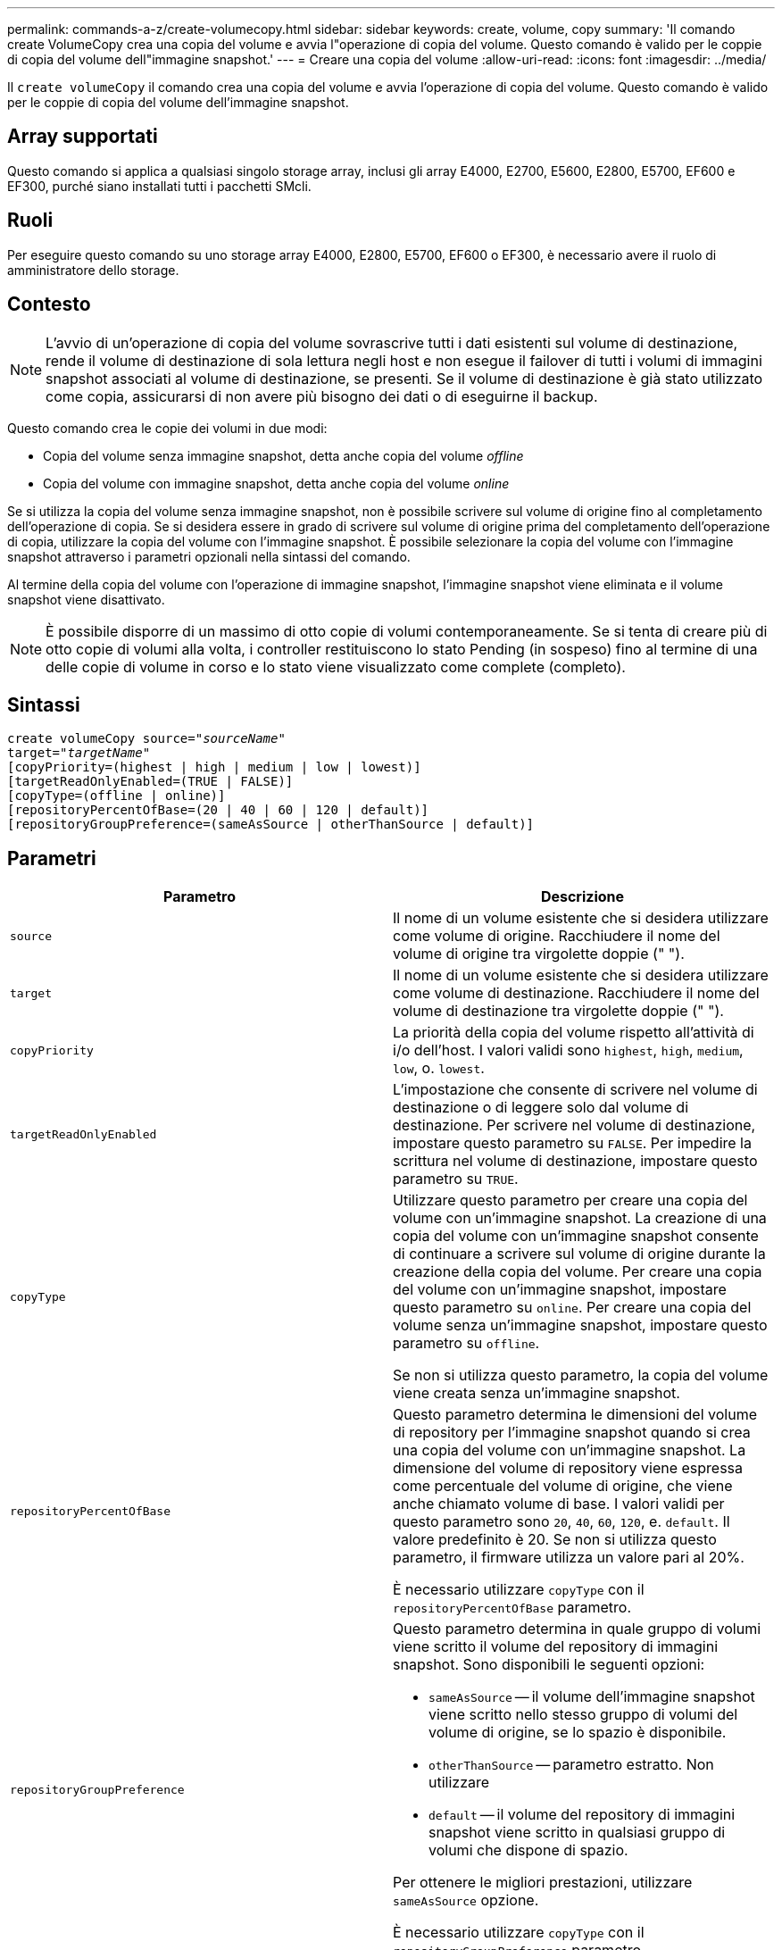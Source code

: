 ---
permalink: commands-a-z/create-volumecopy.html 
sidebar: sidebar 
keywords: create, volume, copy 
summary: 'Il comando create VolumeCopy crea una copia del volume e avvia l"operazione di copia del volume. Questo comando è valido per le coppie di copia del volume dell"immagine snapshot.' 
---
= Creare una copia del volume
:allow-uri-read: 
:icons: font
:imagesdir: ../media/


[role="lead"]
Il `create volumeCopy` il comando crea una copia del volume e avvia l'operazione di copia del volume. Questo comando è valido per le coppie di copia del volume dell'immagine snapshot.



== Array supportati

Questo comando si applica a qualsiasi singolo storage array, inclusi gli array E4000, E2700, E5600, E2800, E5700, EF600 e EF300, purché siano installati tutti i pacchetti SMcli.



== Ruoli

Per eseguire questo comando su uno storage array E4000, E2800, E5700, EF600 o EF300, è necessario avere il ruolo di amministratore dello storage.



== Contesto

[NOTE]
====
L'avvio di un'operazione di copia del volume sovrascrive tutti i dati esistenti sul volume di destinazione, rende il volume di destinazione di sola lettura negli host e non esegue il failover di tutti i volumi di immagini snapshot associati al volume di destinazione, se presenti. Se il volume di destinazione è già stato utilizzato come copia, assicurarsi di non avere più bisogno dei dati o di eseguirne il backup.

====
Questo comando crea le copie dei volumi in due modi:

* Copia del volume senza immagine snapshot, detta anche copia del volume _offline_
* Copia del volume con immagine snapshot, detta anche copia del volume _online_


Se si utilizza la copia del volume senza immagine snapshot, non è possibile scrivere sul volume di origine fino al completamento dell'operazione di copia. Se si desidera essere in grado di scrivere sul volume di origine prima del completamento dell'operazione di copia, utilizzare la copia del volume con l'immagine snapshot. È possibile selezionare la copia del volume con l'immagine snapshot attraverso i parametri opzionali nella sintassi del comando.

Al termine della copia del volume con l'operazione di immagine snapshot, l'immagine snapshot viene eliminata e il volume snapshot viene disattivato.

[NOTE]
====
È possibile disporre di un massimo di otto copie di volumi contemporaneamente. Se si tenta di creare più di otto copie di volumi alla volta, i controller restituiscono lo stato Pending (in sospeso) fino al termine di una delle copie di volume in corso e lo stato viene visualizzato come complete (completo).

====


== Sintassi

[source, cli, subs="+macros"]
----
create volumeCopy source=pass:quotes[_"sourceName"_
target="_targetName_"]
[copyPriority=(highest | high | medium | low | lowest)]
[targetReadOnlyEnabled=(TRUE | FALSE)]
[copyType=(offline | online)]
[repositoryPercentOfBase=(20 | 40 | 60 | 120 | default)]
[repositoryGroupPreference=(sameAsSource | otherThanSource | default)]
----


== Parametri

|===
| Parametro | Descrizione 


 a| 
`source`
 a| 
Il nome di un volume esistente che si desidera utilizzare come volume di origine. Racchiudere il nome del volume di origine tra virgolette doppie (" ").



 a| 
`target`
 a| 
Il nome di un volume esistente che si desidera utilizzare come volume di destinazione. Racchiudere il nome del volume di destinazione tra virgolette doppie (" ").



 a| 
`copyPriority`
 a| 
La priorità della copia del volume rispetto all'attività di i/o dell'host. I valori validi sono `highest`, `high`, `medium`, `low`, o. `lowest`.



 a| 
`targetReadOnlyEnabled`
 a| 
L'impostazione che consente di scrivere nel volume di destinazione o di leggere solo dal volume di destinazione. Per scrivere nel volume di destinazione, impostare questo parametro su `FALSE`. Per impedire la scrittura nel volume di destinazione, impostare questo parametro su `TRUE`.



 a| 
`copyType`
 a| 
Utilizzare questo parametro per creare una copia del volume con un'immagine snapshot. La creazione di una copia del volume con un'immagine snapshot consente di continuare a scrivere sul volume di origine durante la creazione della copia del volume. Per creare una copia del volume con un'immagine snapshot, impostare questo parametro su `online`. Per creare una copia del volume senza un'immagine snapshot, impostare questo parametro su `offline`.

Se non si utilizza questo parametro, la copia del volume viene creata senza un'immagine snapshot.



 a| 
`repositoryPercentOfBase`
 a| 
Questo parametro determina le dimensioni del volume di repository per l'immagine snapshot quando si crea una copia del volume con un'immagine snapshot. La dimensione del volume di repository viene espressa come percentuale del volume di origine, che viene anche chiamato volume di base. I valori validi per questo parametro sono `20`, `40`, `60`, `120`, e. `default`. Il valore predefinito è 20. Se non si utilizza questo parametro, il firmware utilizza un valore pari al 20%.

È necessario utilizzare `copyType` con il `repositoryPercentOfBase` parametro.



 a| 
`repositoryGroupPreference`
 a| 
Questo parametro determina in quale gruppo di volumi viene scritto il volume del repository di immagini snapshot. Sono disponibili le seguenti opzioni:

* `sameAsSource` -- il volume dell'immagine snapshot viene scritto nello stesso gruppo di volumi del volume di origine, se lo spazio è disponibile.
* `otherThanSource` -- parametro estratto. Non utilizzare
* `default` -- il volume del repository di immagini snapshot viene scritto in qualsiasi gruppo di volumi che dispone di spazio.


Per ottenere le migliori prestazioni, utilizzare `sameAsSource` opzione.

È necessario utilizzare `copyType` con il `repositoryGroupPreference` parametro.

|===


== Note

È possibile utilizzare qualsiasi combinazione di caratteri alfanumerici, accada e sottolineatura per i nomi. I nomi possono avere un massimo di 30 caratteri.

La priorità di copia definisce la quantità di risorse di sistema utilizzate per copiare i dati tra il volume di origine e il volume di destinazione di una coppia di copie del volume. Se si seleziona il livello di priorità più alto, la copia del volume utilizza la maggior parte delle risorse di sistema per eseguire la copia del volume, riducendo le prestazioni per i trasferimenti di dati dell'host.
